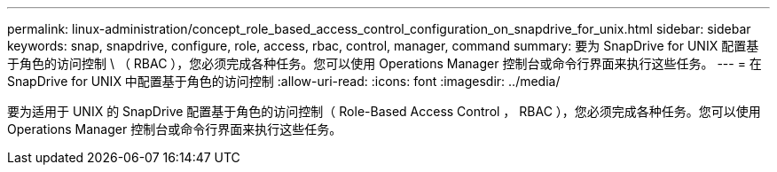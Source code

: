 ---
permalink: linux-administration/concept_role_based_access_control_configuration_on_snapdrive_for_unix.html 
sidebar: sidebar 
keywords: snap, snapdrive, configure, role, access, rbac, control, manager, command 
summary: 要为 SnapDrive for UNIX 配置基于角色的访问控制 \ （ RBAC ），您必须完成各种任务。您可以使用 Operations Manager 控制台或命令行界面来执行这些任务。 
---
= 在 SnapDrive for UNIX 中配置基于角色的访问控制
:allow-uri-read: 
:icons: font
:imagesdir: ../media/


[role="lead"]
要为适用于 UNIX 的 SnapDrive 配置基于角色的访问控制（ Role-Based Access Control ， RBAC ），您必须完成各种任务。您可以使用 Operations Manager 控制台或命令行界面来执行这些任务。
